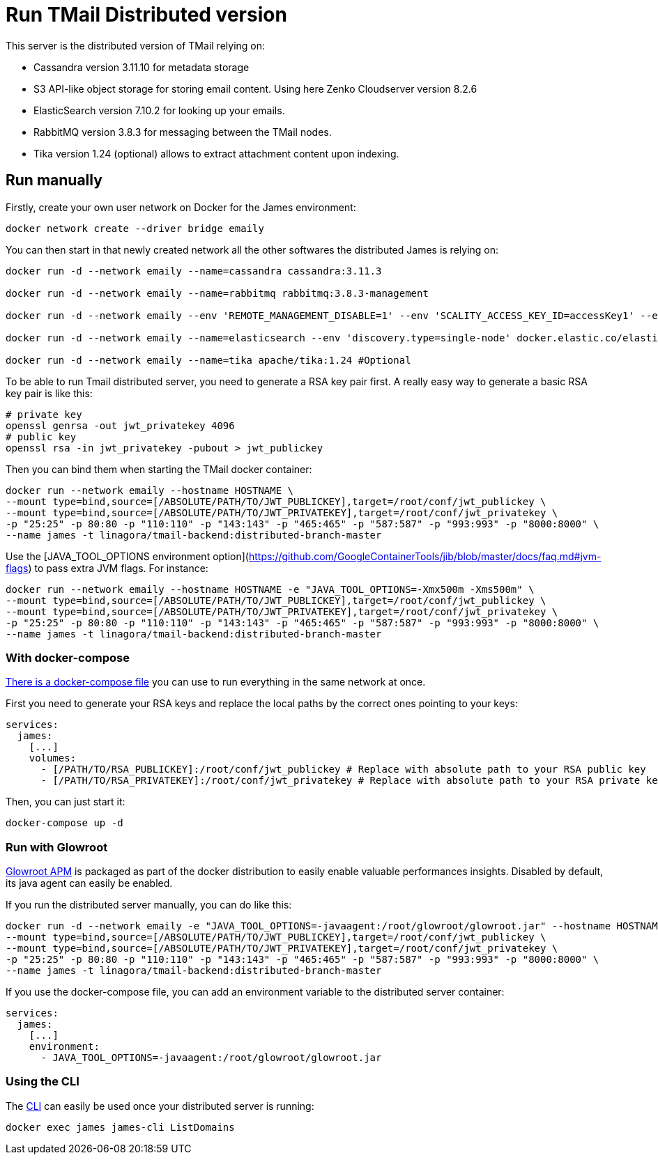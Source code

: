 = Run TMail Distributed version
:navtitle: Run TMail

This server is the distributed version of TMail relying on:

* Cassandra version 3.11.10 for metadata storage
* S3 API-like object storage for storing email content. Using here Zenko Cloudserver version 8.2.6
* ElasticSearch version 7.10.2 for looking up your emails.
* RabbitMQ version 3.8.3 for messaging between the TMail nodes.
* Tika version 1.24 (optional) allows to extract attachment content upon indexing.

== Run manually

Firstly, create your own user network on Docker for the James environment:

....
docker network create --driver bridge emaily
....

You can then start in that newly created network all the other softwares the distributed James is relying on:

....
docker run -d --network emaily --name=cassandra cassandra:3.11.3

docker run -d --network emaily --name=rabbitmq rabbitmq:3.8.3-management

docker run -d --network emaily --env 'REMOTE_MANAGEMENT_DISABLE=1' --env 'SCALITY_ACCESS_KEY_ID=accessKey1' --env 'SCALITY_SECRET_ACCESS_KEY=secretKey1' --name=s3.docker.test zenko/cloudserver:8.2.6

docker run -d --network emaily --name=elasticsearch --env 'discovery.type=single-node' docker.elastic.co/elasticsearch/elasticsearch:7.10.2

docker run -d --network emaily --name=tika apache/tika:1.24 #Optional
....

To be able to run Tmail distributed server, you need to generate a RSA key pair first.
A really easy way to generate a basic RSA key pair is like this:

....
# private key
openssl genrsa -out jwt_privatekey 4096
# public key
openssl rsa -in jwt_privatekey -pubout > jwt_publickey
....

Then you can bind them when starting the TMail docker container:

....
docker run --network emaily --hostname HOSTNAME \
--mount type=bind,source=[/ABSOLUTE/PATH/TO/JWT_PUBLICKEY],target=/root/conf/jwt_publickey \
--mount type=bind,source=[/ABSOLUTE/PATH/TO/JWT_PRIVATEKEY],target=/root/conf/jwt_privatekey \
-p "25:25" -p 80:80 -p "110:110" -p "143:143" -p "465:465" -p "587:587" -p "993:993" -p "8000:8000" \
--name james -t linagora/tmail-backend:distributed-branch-master
....

Use the [JAVA_TOOL_OPTIONS environment option](https://github.com/GoogleContainerTools/jib/blob/master/docs/faq.md#jvm-flags)
to pass extra JVM flags. For instance:

....
docker run --network emaily --hostname HOSTNAME -e "JAVA_TOOL_OPTIONS=-Xmx500m -Xms500m" \
--mount type=bind,source=[/ABSOLUTE/PATH/TO/JWT_PUBLICKEY],target=/root/conf/jwt_publickey \
--mount type=bind,source=[/ABSOLUTE/PATH/TO/JWT_PRIVATEKEY],target=/root/conf/jwt_privatekey \
-p "25:25" -p 80:80 -p "110:110" -p "143:143" -p "465:465" -p "587:587" -p "993:993" -p "8000:8000" \
--name james -t linagora/tmail-backend:distributed-branch-master
....

=== With docker-compose

link:https://github.com/linagora/tmail-backend/blob/master/tmail-backend/apps/distributed/docker-compose.yml[There is a docker-compose file]
you can use to run everything in the same network at once.

First you need to generate your RSA keys and replace the local paths by the correct ones pointing to your keys:

....
services:
  james:
    [...]
    volumes:
      - [/PATH/TO/RSA_PUBLICKEY]:/root/conf/jwt_publickey # Replace with absolute path to your RSA public key
      - [/PATH/TO/RSA_PRIVATEKEY]:/root/conf/jwt_privatekey # Replace with absolute path to your RSA private key
....

Then, you can just start it:

....
docker-compose up -d
....

=== Run with Glowroot

link:https://glowroot.org/[Glowroot APM] is packaged as part of the docker distribution to easily enable valuable performances insights.
Disabled by default, its java agent can easily be enabled.

If you run the distributed server manually, you can do like this:

....
docker run -d --network emaily -e "JAVA_TOOL_OPTIONS=-javaagent:/root/glowroot/glowroot.jar" --hostname HOSTNAME \
--mount type=bind,source=[/ABSOLUTE/PATH/TO/JWT_PUBLICKEY],target=/root/conf/jwt_publickey \
--mount type=bind,source=[/ABSOLUTE/PATH/TO/JWT_PRIVATEKEY],target=/root/conf/jwt_privatekey \
-p "25:25" -p 80:80 -p "110:110" -p "143:143" -p "465:465" -p "587:587" -p "993:993" -p "8000:8000" \
--name james -t linagora/tmail-backend:distributed-branch-master
....

If you use the docker-compose file, you can add an environment variable to the distributed server container:

....
services:
  james:
    [...]
    environment:
      - JAVA_TOOL_OPTIONS=-javaagent:/root/glowroot/glowroot.jar
....

=== Using the CLI

The xref:james-distributed-app::operate/cli.adoc[CLI] can easily be used once your distributed server is running:

....
docker exec james james-cli ListDomains
....
